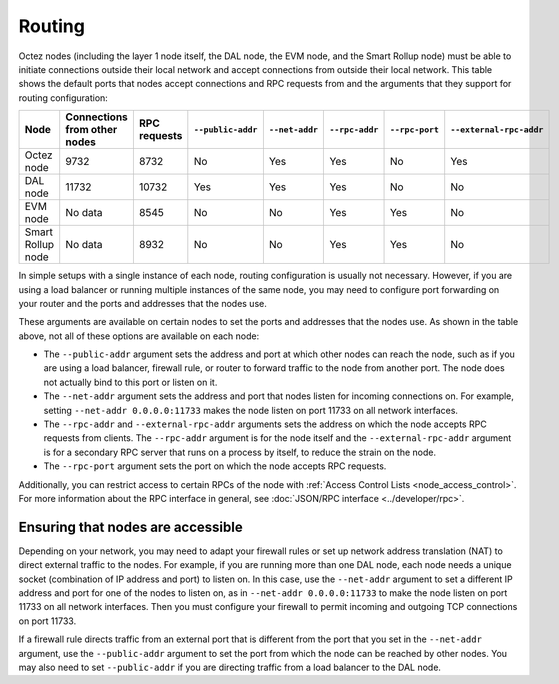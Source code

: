 Routing
=======

Octez nodes (including the layer 1 node itself, the DAL node, the EVM node, and the Smart Rollup node) must be able to initiate connections outside their local network and accept connections from outside their local network.
This table shows the default ports that nodes accept connections and RPC requests from and the arguments that they support for routing configuration:

.. list-table::
  :header-rows: 1

  * - Node
    - Connections from other nodes
    - RPC requests
    - ``--public-addr``
    - ``--net-addr``
    - ``--rpc-addr``
    - ``--rpc-port``
    - ``--external-rpc-addr``
  * - Octez node
    - 9732
    - 8732
    - No
    - Yes
    - Yes
    - No
    - Yes
  * - DAL node
    - 11732
    - 10732
    - Yes
    - Yes
    - Yes
    - No
    - No
  * - EVM node
    - No data
    - 8545
    - No
    - No
    - Yes
    - Yes
    - No
  * - Smart Rollup node
    - No data
    - 8932
    - No
    - No
    - Yes
    - Yes
    - No

In simple setups with a single instance of each node, routing configuration is usually not necessary.
However, if you are using a load balancer or running multiple instances of the same node, you may need to configure port forwarding on your router and the ports and addresses that the nodes use.

These arguments are available on certain nodes to set the ports and addresses that the nodes use.
As shown in the table above, not all of these options are available on each node:

- The ``--public-addr`` argument sets the address and port at which other nodes can reach the node, such as if you are using a load balancer, firewall rule, or router to forward traffic to the node from another port.
  The node does not actually bind to this port or listen on it.

- The ``--net-addr`` argument sets the address and port that nodes listen for incoming connections on.
  For example, setting ``--net-addr 0.0.0.0:11733`` makes the node listen on port 11733 on all network interfaces.

- The ``--rpc-addr`` and ``--external-rpc-addr`` arguments sets the address on which the node accepts RPC requests from clients.
  The ``--rpc-addr`` argument is for the node itself and the ``--external-rpc-addr`` argument is for a secondary RPC server that runs on a process by itself, to reduce the strain on the node.

- The ``--rpc-port`` argument sets the port on which the node accepts RPC requests.

Additionally, you can restrict access to certain RPCs of the node with :ref:`Access Control Lists <node_access_control>`.
For more information about the RPC interface in general, see :doc:`JSON/RPC interface <../developer/rpc>`.

Ensuring that nodes are accessible
~~~~~~~~~~~~~~~~~~~~~~~~~~~~~~~~~~

Depending on your network, you may need to adapt your firewall rules or set up network address translation (NAT) to direct external traffic to the nodes.
For example, if you are running more than one DAL node, each node needs a unique socket (combination of IP address and port) to listen on.
In this case, use the ``--net-addr`` argument to set a different IP address and port for one of the nodes to listen on, as in ``--net-addr 0.0.0.0:11733`` to make the node listen on port 11733 on all network interfaces.
Then you must configure your firewall to permit incoming and outgoing TCP connections on port 11733.

If a firewall rule directs traffic from an external port that is different from the port that you set in the ``--net-addr`` argument, use the ``--public-addr`` argument to set the port from which the node can be reached by other nodes.
You may also need to set ``--public-addr`` if you are directing traffic from a load balancer to the DAL node.
